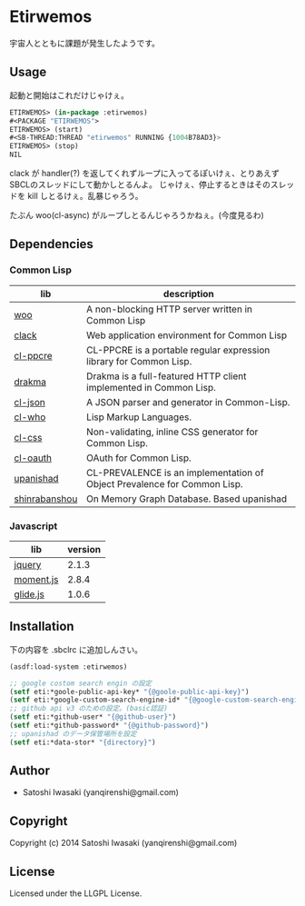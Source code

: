 * Etirwemos 
宇宙人とともに課題が発生したようです。

** Usage
起動と開始はこれだけじゃけぇ。
#+BEGIN_SRC lisp
ETIRWEMOS> (in-package :etirwemos)
#<PACKAGE "ETIRWEMOS">
ETIRWEMOS> (start)
#<SB-THREAD:THREAD "etirwemos" RUNNING {1004B78AD3}>
ETIRWEMOS> (stop)
NIL
#+END_SRC

clack が handler(?) を返してくれずループに入ってるぽいけぇ、とりあえずSBCLのスレッドにして動かしとるんよ。
じゃけぇ、停止するときはそのスレッドを kill しとるけぇ。乱暴じゃろう。

たぶん woo(cl-async) がループしとるんじゃろうかねぇ。(今度見るわ)

** Dependencies
*** Common Lisp
| lib           | description                                                              |
|---------------+--------------------------------------------------------------------------|
| [[https://github.com/fukamachi/woo][woo]]           | A non-blocking HTTP server written in Common Lisp                        |
| [[https://github.com/fukamachi/clack][clack]]         | Web application environment for Common Lisp                              |
| [[http://weitz.de/cl-ppcre/][cl-ppcre]]      | CL-PPCRE is a portable regular expression library for Common Lisp.       |
| [[http://weitz.de/drakma/][drakma]]        | Drakma is a full-featured HTTP client implemented in Common Lisp.        |
| [[http://common-lisp.net/project/cl-json/][cl-json]]       | A JSON parser and generator in Common-Lisp.                              |
| [[http://weitz.de/cl-who/][cl-who]]        | Lisp Markup Languages.                                                   |
| [[https://github.com/Inaimathi/cl-css][cl-css]]        | Non-validating, inline CSS generator for Common Lisp.                    |
| [[https://github.com/skypher/cl-oauth][cl-oauth]]      | OAuth for Common Lisp.                                                   |
| [[https://github.com/yanqirenshi/upanishad][upanishad]]     | CL-PREVALENCE is an implementation of Object Prevalence for Common Lisp. |
| [[https://github.com/yanqirenshi/shinrabanshou][shinrabanshou]] | On Memory Graph Database. Based upanishad                                |

*** Javascript
| lib       | version |
|-----------+---------|
| [[http://jquery.com/][jquery]]    |   2.1.3 |
| [[http://momentjs.com/][moment.js]] |   2.8.4 |
| [[http://glide.jedrzejchalubek.com/][glide.js]]  |   1.0.6 |

** Installation
下の内容を .sbclrc に追加しんさい。
#+BEGIN_SRC lisp
(asdf:load-system :etirwemos)

;; google costom search engin の設定
(setf eti:*goole-public-api-key* "{@goole-public-api-key}")
(setf eti:*google-custom-search-engine-id* "{@google-custom-search-engine-id}")
;; github api v3 のための設定。(basic認証)
(setf eti:*github-user* "{@github-user}")
(setf eti:*github-password* "{@github-password}")
;; upanishad のデータ保管場所を設定
(setf eti:*data-stor* "{directory}")

#+END_SRC

** Author

+ Satoshi Iwasaki (yanqirenshi@gmail.com)

** Copyright

Copyright (c) 2014 Satoshi Iwasaki (yanqirenshi@gmail.com)

** License

Licensed under the LLGPL License.
